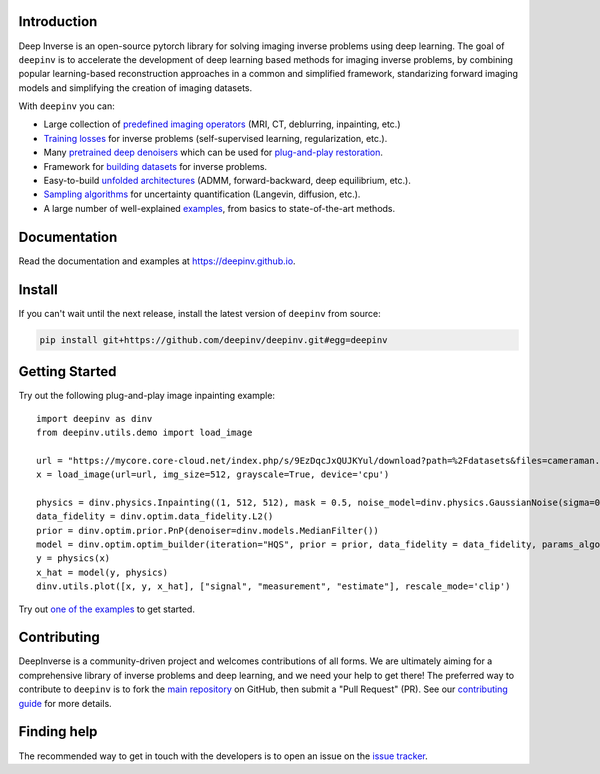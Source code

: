 .. image:: https://github.com/deepinv/deepinv/raw/main/docs/source/figures/deepinv_logolarge.png
   :width: 500px
   :alt: deepinv logo
   :align: center


|Test Status| |Docs Status| |Python 3.6+| |codecov| |Black|


Introduction
------------
Deep Inverse is an open-source pytorch library for solving imaging inverse problems using deep learning. The goal of ``deepinv`` is to accelerate the development of deep learning based methods for imaging inverse problems, by combining popular learning-based reconstruction approaches in a common and simplified framework, standarizing forward imaging models and simplifying the creation of imaging datasets.

With ``deepinv`` you can:


* Large collection of `predefined imaging operators <https://deepinv.github.io/deepinv/deepinv.physics.html>`_ (MRI, CT, deblurring, inpainting, etc.)
* `Training losses <https://deepinv.github.io/deepinv/deepinv.loss.html>`_ for inverse problems (self-supervised learning, regularization, etc.).
* Many `pretrained deep denoisers <https://deepinv.github.io/deepinv/deepinv.models.html>`_ which can be used for `plug-and-play restoration <https://deepinv.github.io/deepinv/deepinv.optim.html>`_.
* Framework for `building datasets <https://deepinv.github.io/deepinv/deepinv.models.html>`_ for inverse problems.
* Easy-to-build `unfolded architectures <https://deepinv.github.io/deepinv/deepinv.unfolded.html>`_ (ADMM, forward-backward, deep equilibrium, etc.).
* `Sampling algorithms <https://deepinv.github.io/deepinv/deepinv.sampling.html>`_ for uncertainty quantification (Langevin, diffusion, etc.).
* A large number of well-explained `examples <https://deepinv.github.io/deepinv/auto_examples/index.html>`_, from basics to state-of-the-art methods.

.. image:: https://github.com/deepinv/deepinv/raw/main/docs/source/figures/deepinv_schematic.png
   :width: 1000px
   :alt: deepinv schematic
   :align: center


Documentation
-------------

Read the documentation and examples at `https://deepinv.github.io <https://deepinv.github.io>`_.

Install
-------

If you can't wait until the next release, install the latest version of ``deepinv`` from source:

.. code-block:: bash

    pip install git+https://github.com/deepinv/deepinv.git#egg=deepinv

Getting Started
---------------
Try out the following plug-and-play image inpainting example:

::

    import deepinv as dinv
    from deepinv.utils.demo import load_image

    url = "https://mycore.core-cloud.net/index.php/s/9EzDqcJxQUJKYul/download?path=%2Fdatasets&files=cameraman.png"
    x = load_image(url=url, img_size=512, grayscale=True, device='cpu')

    physics = dinv.physics.Inpainting((1, 512, 512), mask = 0.5, noise_model=dinv.physics.GaussianNoise(sigma=0.01))
    data_fidelity = dinv.optim.data_fidelity.L2()
    prior = dinv.optim.prior.PnP(denoiser=dinv.models.MedianFilter())
    model = dinv.optim.optim_builder(iteration="HQS", prior = prior, data_fidelity = data_fidelity, params_algo = {"stepsize": 1.0, "g_param": 0.1, "lambda": 2.})
    y = physics(x)
    x_hat = model(y, physics)
    dinv.utils.plot([x, y, x_hat], ["signal", "measurement", "estimate"], rescale_mode='clip')


Try out `one of the examples <https://deepinv.github.io/deepinv/auto_examples/index.html>`_ to get started.

Contributing
------------

DeepInverse is a community-driven project and welcomes contributions of all forms.
We are ultimately aiming for a comprehensive library of inverse problems and deep learning,
and we need your help to get there!
The preferred way to contribute to ``deepinv`` is to fork the `main
repository <https://github.com/deepinv/deepinv/>`_ on GitHub,
then submit a "Pull Request" (PR). See our `contributing guide <https://deepinv.github.io/deepinv/contributing/>`_
for more details.


Finding help
------------

The recommended way to get in touch with the developers is to open an issue on the
`issue tracker <https://github.com/deepinv/deepinv/issues>`_.


.. |Black| image:: https://img.shields.io/badge/code%20style-black-000000.svg
    :target: https://github.com/psf/black
.. |Test Status| image:: https://github.com/deepinv/deepinv/actions/workflows/test.yml/badge.svg
   :target: https://github.com/deepinv/deepinv/actions/workflows/test.yml
.. |Docs Status| image:: https://github.com/deepinv/deepinv/actions/workflows/documentation.yaml/badge.svg
   :target: https://github.com/deepinv/deepinv/actions/workflows/documentation.yaml
.. |Python 3.6+| image:: https://img.shields.io/badge/python-3.6%2B-blue
   :target: https://www.python.org/downloads/release/python-360/
.. |codecov| image:: https://codecov.io/gh/deepinv/deepinv/branch/main/graph/badge.svg?token=77JRvUhQzh
   :target: https://codecov.io/gh/deepinv/deepinv
